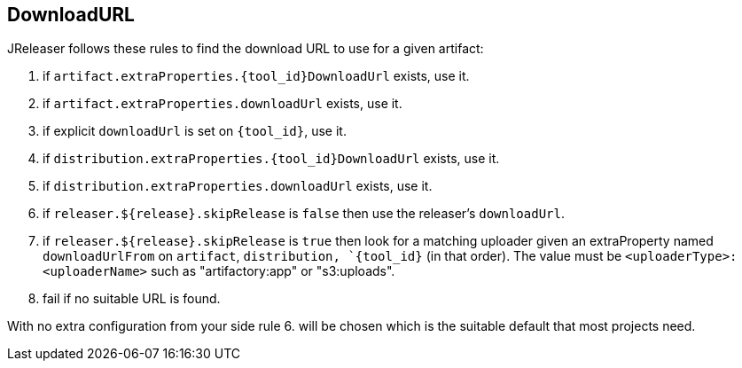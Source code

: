 == DownloadURL

JReleaser follows these rules to find the download URL to use for a given artifact:

 1. if `artifact.extraProperties.{tool_id}DownloadUrl` exists, use it.
 2. if `artifact.extraProperties.downloadUrl` exists, use it.
 3. if explicit `downloadUrl` is set on `{tool_id}`, use it.
 4. if `distribution.extraProperties.{tool_id}DownloadUrl` exists, use it.
 5. if `distribution.extraProperties.downloadUrl` exists, use it.
 6. if `releaser.${release}.skipRelease` is `false` then use the releaser's `downloadUrl`.
 7. if `releaser.${release}.skipRelease` is `true` then look for a matching uploader given an extraProperty named
   `downloadUrlFrom` on `artifact`, `distribution, `{tool_id}` (in that order). The value must be
   `<uploaderType>:<uploaderName>` such as "artifactory:app" or "s3:uploads".
 8. fail if no suitable URL is found.

With no extra configuration from your side rule 6. will be chosen which is the suitable default that most projects need.
